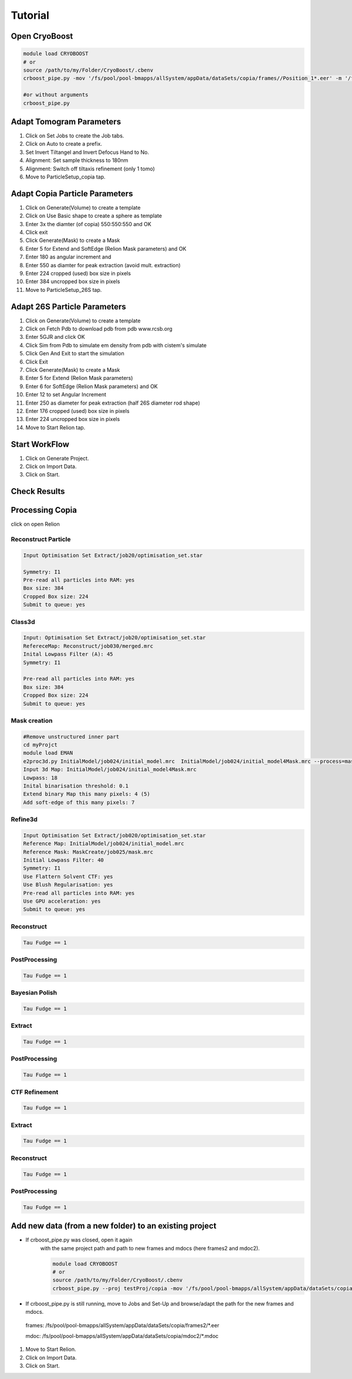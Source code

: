=========
Tutorial
=========

Open CryoBoost
=================

.. code-block:: bash

   module load CRYOBOOST
   # or
   source /path/to/my/Folder/CryoBoost/.cbenv
   crboost_pipe.py -mov '/fs/pool/pool-bmapps/allSystem/appData/dataSets/copia/frames//Position_1*.eer' -m '/fs/pool/pool-bmapps/allSystem/appData/dataSets/copia/mdoc//Position_1*.mdoc' --proj testProj/copia26S --scheme "warp_tomo_prep" --species "copia,26S"
   
   #or without arguments
   crboost_pipe.py 

Adapt Tomogram Parameters
======================

.. image:: img/setup.png

#. Click on Set Jobs to create the Job tabs.

#. Click on Auto to create a prefix.

#. Set Invert Tiltangel and Invert Defocus Hand to No.

#. Alignment: Set sample thickness to 180nm

#. Alignment: Switch off tiltaxis refinement (only 1 tomo)

#. Move to ParticleSetup_copia tap.


Adapt Copia Particle Parameters
================================

.. image:: img/particleSetupCopia.png

#. Click on Generate(Volume) to create a template

#. Click on Use Basic shape to create a sphere as template

#. Enter 3x the diamter (of copia) 550:550:550 and OK

#. Click exit

#. Click Generate(Mask) to create a Mask

#. Enter 5 for Extend and SoftEdge (Relion Mask parameters) and OK

#. Enter 180 as angular increment and

#. Enter 550 as diamter for peak extraction (avoid mult. extraction)

#. Enter 224 cropped (used) box size in pixels

#. Enter 384 uncropped box size in pixels

#. Move to ParticleSetup_26S tap.

Adapt 26S Particle Parameters
==============================

.. image:: img/particleSetup26S.png

#. Click on Generate(Volume) to create a template

#. Click on Fetch Pdb to download pdb from pdb www.rcsb.org

#. Enter 5GJR and click OK

#. Click Sim from Pdb to simulate em density from pdb with cistem's simulate

#. Click Gen And Exit to start the simulation

#. Click Exit

#. Click Generate(Mask) to create a Mask

#. Enter 5 for Extend  (Relion Mask parameters) 

#. Enter 6 for SoftEdge (Relion Mask parameters) and OK

#. Enter 12 to set Angular Increment

#. Enter 250 as diameter for peak extraction (half 26S diameter rod shape)

#. Enter 176 cropped (used) box size in pixels

#. Enter 224 uncropped box size in pixels

#. Move to Start Relion tap.



Start WorkFlow
===============

.. image:: img/start.png

#. Click on Generate Project.

#. Click on Import Data.

#. Click on Start.


Check Results
=============




Processing Copia
================

click on open Relion 

++++++++++++++++++++++
Reconstruct Particle
++++++++++++++++++++++

.. code-block:: bash
   
   Input Optimisation Set Extract/job20/optimisation_set.star
   
   Symmetry: I1
   Pre-read all particles into RAM: yes
   Box size: 384
   Cropped Box size: 224
   Submit to queue: yes
   
++++++++++++++++++++++
Class3d
++++++++++++++++++++++

.. code-block:: bash
   
   Input: Optimisation Set Extract/job20/optimisation_set.star
   RefereceMap: Reconstruct/job030/merged.mrc
   Inital Lowpass Filter (A): 45
   Symmetry: I1
   
   Pre-read all particles into RAM: yes
   Box size: 384
   Cropped Box size: 224
   Submit to queue: yes



++++++++++++++
Mask creation
++++++++++++++

.. code-block:: bash
   
   #Remove unstructured inner part
   cd myProjct
   module load EMAN
   e2proc3d.py InitialModel/job024/initial_model.mrc  InitialModel/job024/initial_model4Mask.mrc --process=mask.sharp:inner_radius=65 (73)
   Input 3d Map: InitialModel/job024/initial_model4Mask.mrc 
   Lowpass: 18
   Inital binarisation threshold: 0.1
   Extend binary Map this many pixels: 4 (5)
   Add soft-edge of this many pixels: 7
   

+++++++++
Refine3d
+++++++++

.. code-block:: bash
   
   Input Optimisation Set Extract/job020/optimisation_set.star
   Reference Map: InitialModel/job024/initial_model.mrc 
   Reference Mask: MaskCreate/job025/mask.mrc 
   Initial Lowpass Filter: 40
   Symmetry: I1
   Use Flattern Solvent CTF: yes
   Use Blush Regularisation: yes
   Pre-read all particles into RAM: yes
   Use GPU acceleration: yes
   Submit to queue: yes
   

++++++++++++++
Reconstruct
++++++++++++++

.. code-block:: bash
   
   Tau Fudge == 1   


++++++++++++++++++
PostProcessing
++++++++++++++++++

.. code-block:: bash
   
   Tau Fudge == 1   


+++++++++++++++++
Bayesian Polish
+++++++++++++++++

.. code-block:: bash
   
   Tau Fudge == 1   

+++++++++++++++
Extract 
+++++++++++++++

.. code-block:: bash
   
   Tau Fudge == 1   

++++++++++++++++
PostProcessing
++++++++++++++++

.. code-block:: bash
   
   Tau Fudge == 1   

+++++++++++++++
CTF Refinement
+++++++++++++++

.. code-block:: bash
   
   Tau Fudge == 1   

+++++++++++++++
Extract 
+++++++++++++++

.. code-block:: bash
   
   Tau Fudge == 1   


++++++++++++++++++
Reconstruct
++++++++++++++++++

.. code-block:: bash
   
   Tau Fudge == 1   

++++++++++++++++
PostProcessing
++++++++++++++++

.. code-block:: bash
   
   Tau Fudge == 1   


Add new data (from a new folder) to an existing project 
=======================================================

* If crboost_pipe.py was closed, open it again
   with the same project path and path to new frames and mdocs
   (here frames2 and mdoc2).
   
   .. code-block:: bash

      module load CRYOBOOST
      # or
      source /path/to/my/Folder/CryoBoost/.cbenv
      crboost_pipe.py --proj testProj/copia -mov '/fs/pool/pool-bmapps/allSystem/appData/dataSets/copia/frames2/*.eer' -m '/fs/pool/pool-bmapps/allSystem/appData/dataSets/copia/mdoc2/*.mdoc' --pixS 2.95
   
* If crboost_pipe.py is still running, move to Jobs and Set-Up and browse/adapt the path for the new frames and mdocs.
      
 frames: /fs/pool/pool-bmapps/allSystem/appData/dataSets/copia/frames2/*.eer
      
 mdoc: /fs/pool/pool-bmapps/allSystem/appData/dataSets/copia/mdoc2/*.mdoc


#. Move to Start Relion.

#. Click on Import Data.

#. Click on Start.
